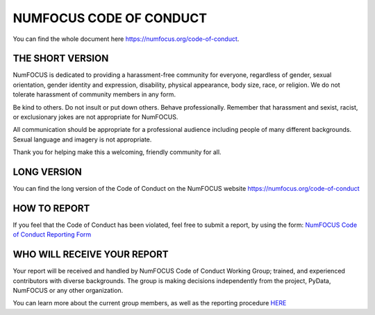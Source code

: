 .. _code_of_conduct:
.. redirect-from:: /users/project/code_of_conduct

========================
NUMFOCUS CODE OF CONDUCT
========================

You can find the whole document here
https://numfocus.org/code-of-conduct.

THE SHORT VERSION
=================

NumFOCUS is dedicated to providing a harassment-free community for
everyone, regardless of gender, sexual orientation, gender identity and
expression, disability, physical appearance, body size, race, or
religion. We do not tolerate harassment of community members in any
form.

Be kind to others. Do not insult or put down others. Behave
professionally. Remember that harassment and sexist, racist, or
exclusionary jokes are not appropriate for NumFOCUS.

All communication should be appropriate for a professional audience
including people of many different backgrounds. Sexual language and
imagery is not appropriate.

Thank you for helping make this a welcoming, friendly community for all.

LONG VERSION
============

You can find the long version of the Code of Conduct on the NumFOCUS
website https://numfocus.org/code-of-conduct

HOW TO REPORT
=============

If you feel that the Code of Conduct has been violated, feel free to
submit a report, by using the form: `NumFOCUS Code of Conduct Reporting
Form <https://numfocus.typeform.com/to/ynjGdT?typeform-source=numfocus.org>`__

WHO WILL RECEIVE YOUR REPORT
============================

Your report will be received and handled by NumFOCUS Code of Conduct
Working Group; trained, and experienced contributors with diverse
backgrounds. The group is making decisions independently from the
project, PyData, NumFOCUS or any other organization.

You can learn more about the current group members, as well as the
reporting procedure `HERE <https://numfocus.org/code-of-conduct>`__
